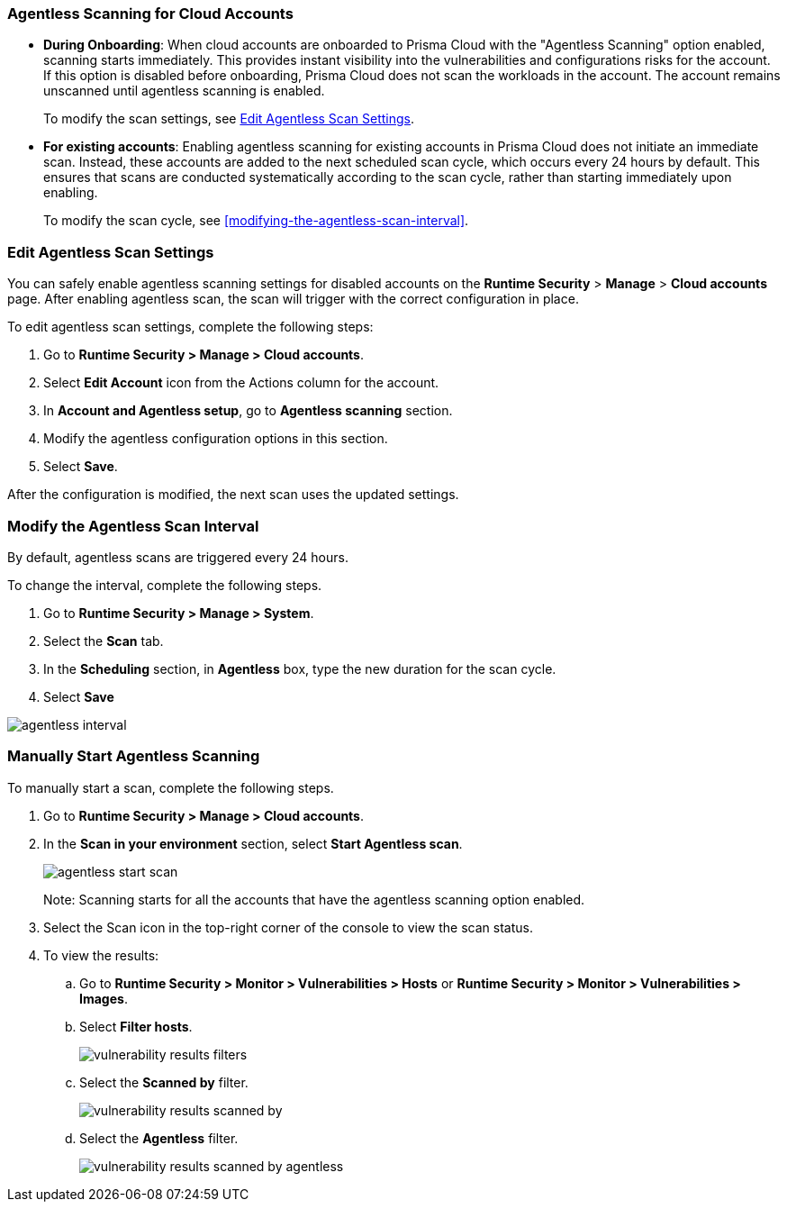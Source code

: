 [#agentless-scanning-for-cloud-accounts]
[.task]
[#agentless-scanning-for-cloud-accounts]
=== Agentless Scanning for Cloud Accounts

* *During Onboarding*: When cloud accounts are onboarded to Prisma Cloud with the "Agentless Scanning" option enabled, scanning starts immediately. This provides instant visibility into the vulnerabilities and configurations risks for the account. If this option is disabled before onboarding, Prisma Cloud does not scan the workloads in the account. The account remains unscanned until agentless scanning is enabled.

+ 
To modify the scan settings, see <<enable-agentless-scan>>.


* *For existing accounts*: Enabling agentless scanning for existing accounts in Prisma Cloud does not initiate an immediate scan. Instead, these accounts are added to the next scheduled scan cycle, which occurs every 24 hours by default. This ensures that scans are conducted systematically according to the scan cycle, rather than starting immediately upon enabling.

+ 
To modify the scan cycle, see <<modifying-the-agentless-scan-interval>>.



[#enable-agentless-scan]
=== Edit Agentless Scan Settings

You can safely enable agentless scanning settings for disabled accounts on the *Runtime Security* > *Manage* > *Cloud accounts* page. After enabling agentless scan, the scan will trigger with the correct configuration in place.

To edit agentless scan settings, complete the following steps:

[.procedure]
. Go to *Runtime Security > Manage > Cloud accounts*.

. Select *Edit Account* icon from the Actions column for the account. 

. In *Account and Agentless setup*, go to *Agentless scanning* section.

. Modify the agentless configuration options in this section. 

. Select *Save*.

After the configuration is modified, the next scan uses the updated settings.

[#modifying-the-agentless-scan-interval]
[.task]
[#modify-the-agentless-scan-interval]
=== Modify the Agentless Scan Interval

By default, agentless scans are triggered every 24 hours.

To change the interval, complete the following steps.
[.procedure]
. Go to *Runtime Security > Manage > System*. 

. Select the *Scan* tab. 

. In the *Scheduling* section, in *Agentless* box, type the new duration for the scan cycle.

. Select *Save*

image::runtime-security/agentless-interval.png[]

[#start-agentless-scan]
[.task]
[#manually-start-agentless-scanning]
=== Manually Start Agentless Scanning
To manually start a scan, complete the following steps.

[.procedure]

. Go to *Runtime Security > Manage > Cloud accounts*.

. In the *Scan in your environment* section, select *Start Agentless scan*.
+
image::runtime-security/agentless-start-scan.png[]

+ 
Note: Scanning starts for all the accounts that have the agentless scanning option enabled.

. Select the Scan icon in the top-right corner of the console to view the scan status.

. To view the results:

.. Go to *Runtime Security > Monitor > Vulnerabilities > Hosts* or *Runtime Security > Monitor > Vulnerabilities > Images*.

.. Select *Filter hosts*.
+
image::runtime-security/vulnerability-results-filters.png[]

.. Select the *Scanned by* filter.
+
image::runtime-security/vulnerability-results-scanned-by.png[]

.. Select the *Agentless* filter.
+
image::runtime-security/vulnerability-results-scanned-by-agentless.png[]
